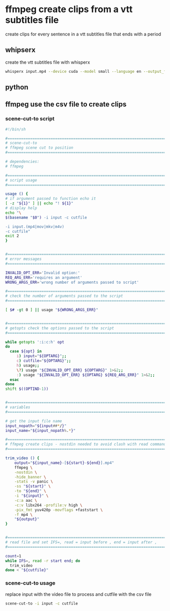 #+STARTUP: content
* ffmpeg create clips from a vtt subtitles file

create clips for every sentence in a vtt subtitles file that ends with a period

** whipserx

create the vtt subtitles file with whisperx

#+begin_src sh
whisperx input.mp4 --device cuda --model small --language en --output_format vtt
#+end_src

** python

** ffmpeg use the csv file to create clips

*** scene-cut-to script

#+begin_src sh
#!/bin/sh

#===============================================================================
# scene-cut-to
# ffmpeg scene cut to position
#===============================================================================

# dependencies:
# ffmpeg 

#===============================================================================
# script usage
#===============================================================================

usage () {
# if argument passed to function echo it
[ -z "${1}" ] || echo "! ${1}"
# display help
echo "\
$(basename "$0") -i input -c cutfile

-i input.(mp4|mov|mkv|m4v)
-c cutfile"
exit 2
}


#===============================================================================
# error messages
#===============================================================================

INVALID_OPT_ERR='Invalid option:'
REQ_ARG_ERR='requires an argument'
WRONG_ARGS_ERR='wrong number of arguments passed to script'

#===============================================================================
# check the number of arguments passed to the script
#===============================================================================

[ $# -gt 0 ] || usage "${WRONG_ARGS_ERR}"


#===============================================================================
# getopts check the options passed to the script
#===============================================================================

while getopts ':i:c:h' opt
do
  case ${opt} in
     i) input="${OPTARG}";;
     c) cutfile="${OPTARG}";;
     h) usage;;
     \?) usage "${INVALID_OPT_ERR} ${OPTARG}" 1>&2;;
     :) usage "${INVALID_OPT_ERR} ${OPTARG} ${REQ_ARG_ERR}" 1>&2;;
  esac
done
shift $((OPTIND-1))


#===============================================================================
# variables
#===============================================================================

# get the input file name
input_nopath="${input##*/}"
input_name="${input_nopath%.*}"

#===============================================================================
# ffmpeg create clips - nostdin needed to avoid clash with read command
#===============================================================================

trim_video () {
    output="${input_name}-[${start}-${end}].mp4" 
    ffmpeg \
    -nostdin \
    -hide_banner \
    -stats -v panic \
    -ss "${start}" \
    -to "${end}" \
    -i "${input}" \
    -c:a aac \
    -c:v libx264 -profile:v high \
    -pix_fmt yuv420p -movflags +faststart \
    -f mp4 \
    "${output}"
}


#===============================================================================
# read file and set IFS=, read = input before , end = input after ,
#===============================================================================

count=1
while IFS=, read -r start end; do
  trim_video
done < "${cutfile}"
#+end_src

*** scene-cut-to usage

replace input with the video file to process and cutfile with the csv file

#+begin_src sh
scene-cut-to -i input -c cutfile
#+end_src
